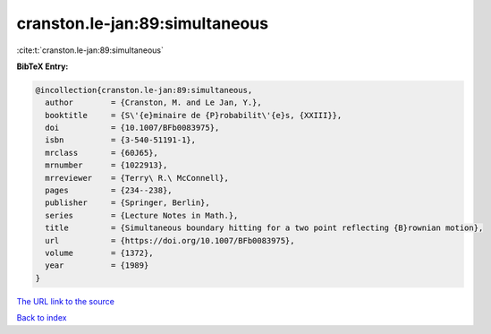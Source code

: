 cranston.le-jan:89:simultaneous
===============================

:cite:t:`cranston.le-jan:89:simultaneous`

**BibTeX Entry:**

.. code-block:: bibtex

   @incollection{cranston.le-jan:89:simultaneous,
     author        = {Cranston, M. and Le Jan, Y.},
     booktitle     = {S\'{e}minaire de {P}robabilit\'{e}s, {XXIII}},
     doi           = {10.1007/BFb0083975},
     isbn          = {3-540-51191-1},
     mrclass       = {60J65},
     mrnumber      = {1022913},
     mrreviewer    = {Terry\ R.\ McConnell},
     pages         = {234--238},
     publisher     = {Springer, Berlin},
     series        = {Lecture Notes in Math.},
     title         = {Simultaneous boundary hitting for a two point reflecting {B}rownian motion},
     url           = {https://doi.org/10.1007/BFb0083975},
     volume        = {1372},
     year          = {1989}
   }
`The URL link to the source <https://doi.org/10.1007/BFb0083975>`_


`Back to index <../By-Cite-Keys.html>`_
